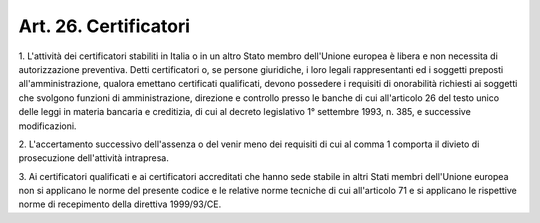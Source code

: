 .. _art26:

Art. 26. Certificatori
^^^^^^^^^^^^^^^^^^^^^^



1\. L'attività dei certificatori stabiliti in Italia o in un altro Stato membro dell'Unione europea è libera e non necessita di autorizzazione preventiva. Detti certificatori o, se persone giuridiche, i loro legali rappresentanti ed i soggetti preposti all'amministrazione, qualora emettano certificati qualificati, devono possedere i requisiti di onorabilità richiesti ai soggetti che svolgono funzioni di amministrazione, direzione e controllo presso le banche di cui all'articolo 26 del testo unico delle leggi in materia bancaria e creditizia, di cui al decreto legislativo 1° settembre 1993, n. 385, e successive modificazioni.

2\. L'accertamento successivo dell'assenza o del venir meno dei requisiti di cui al comma 1 comporta il divieto di prosecuzione dell'attività intrapresa.

3\. Ai certificatori qualificati e ai certificatori accreditati che hanno sede stabile in altri Stati membri dell'Unione europea non si applicano le norme del presente codice e le relative norme tecniche di cui all'articolo 71 e si applicano le rispettive norme di recepimento della direttiva 1999/93/CE.
